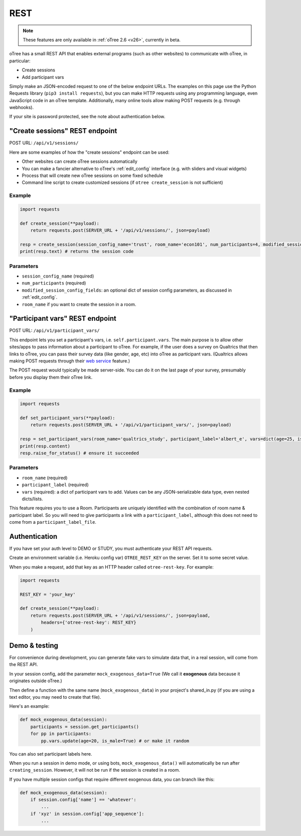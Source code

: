 .. _rest:

REST
====

.. note::

    These features are only available in :ref:`oTree 2.6 <v26>`,
    currently in beta.

oTree has a small REST API that enables external programs
(such as other websites) to communicate with oTree, in particular:

-   Create sessions
-   Add participant vars

Simply make an JSON-encoded request to one of the below endpoint URLs.
The examples on this page use the Python Requests library (``pip3 install requests``),
but you can make HTTP requests using any programming language,
even JavaScript code in an oTree template.
Additionally, many online tools allow making POST requests (e.g. through webhooks).

If your site is password protected, see the note about authentication below.

"Create sessions" REST endpoint
-------------------------------

POST URL: ``/api/v1/sessions/``

Here are some examples of how the "create sessions" endpoint can be used:

-   Other websites can create oTree sessions automatically
-   You can make a fancier alternative to oTree's :ref:`edit_config` interface
    (e.g. with sliders and visual widgets)
-   Process that will create new oTree sessions on some fixed schedule
-   Command line script to create customized sessions
    (if ``otree create_session`` is not sufficient)

Example
~~~~~~~

.. code-block:: python

    import requests

    def create_session(**payload):
        return requests.post(SERVER_URL + '/api/v1/sessions/', json=payload)

    resp = create_session(session_config_name='trust', room_name='econ101', num_participants=4, modified_session_config_fields=dict(num_apples=10, abc=[1, 2, 3]))
    print(resp.text) # returns the session code

Parameters
~~~~~~~~~~

-   ``session_config_name`` (required)
-   ``num_participants`` (required)
-   ``modified_session_config_fields``: an optional dict of session config parameters,
    as discussed in :ref:`edit_config`.
-   ``room_name`` if you want to create the session in a room.


.. _participant_vars_rest:

"Participant vars" REST endpoint
--------------------------------

POST URL: ``/api/v1/participant_vars/``

This endpoint lets you set a participant's vars, i.e. ``self.participant.vars``.
The main purpose is to allow other sites/apps to pass information about a participant to oTree.
For example, if the user does a survey on Qualtrics that then links to oTree,
you can pass their survey data (like gender, age, etc) into oTree as participant vars.
(Qualtrics allows making POST requests through their `web service <https://www.qualtrics.com/support/survey-platform/survey-module/survey-flow/advanced-elements/web-service/>`__
feature.)

The POST request would typically be made server-side.
You can do it on the last page of your survey, presumably before you display them their oTree link.

Example
~~~~~~~

.. code-block:: python

    import requests

    def set_participant_vars(**payload):
        return requests.post(SERVER_URL + '/api/v1/participant_vars/', json=payload)

    resp = set_participant_vars(room_name='qualtrics_study', participant_label='albert_e', vars=dict(age=25, is_male=True, x=[3,6,9]))
    print(resp.content)
    resp.raise_for_status() # ensure it succeeded

Parameters
~~~~~~~~~~

-   ``room_name`` (required)
-   ``participant_label`` (required)
-   ``vars`` (required): a dict of participant vars to add. Values can be any JSON-serializable data type,
    even nested dicts/lists.

This feature requires you to use a Room.
Participants are uniquely identified with the combination of room name & participant label.
So you will need to give participants a link with a ``participant_label``,
although this does not need to come from a ``participant_label_file``.

Authentication
--------------

If you have set your auth level to DEMO or STUDY,
you must authenticate your REST API requests.

Create an environment variable (i.e. Heroku config var) ``OTREE_REST_KEY``
on the server. Set it to some secret value.

When you make a request, add that key as an HTTP header called ``otree-rest-key``.
For example:

.. code-block:: python

    import requests

    REST_KEY = 'your_key'

    def create_session(**payload):
        return requests.post(SERVER_URL + '/api/v1/sessions/', json=payload,
            headers={'otree-rest-key': REST_KEY}
        )



Demo & testing
--------------

For convenience during development, you can generate fake vars to simulate
data that, in a real session, will come from the REST API.

In your session config, add the parameter ``mock_exogenous_data=True``
(We call it **exogenous** data because it originates outside oTree.)

Then define a function with the same name (``mock_exogenous_data``)
in your project's shared_in.py (if you are using a text editor,
you may need to create that file).

Here's an example:

.. code-block:: python

    def mock_exogenous_data(session):
        participants = session.get_participants()
        for pp in participants:
            pp.vars.update(age=20, is_male=True) # or make it random

You can also set participant labels here.

When you run a session in demo mode, or using bots, ``mock_exogenous_data()``
will automatically be run after ``creating_session``. However, it will not be run
if the session is created in a room.

If you have multiple session configs that require different exogenous data,
you can branch like this:

.. code-block:: python

    def mock_exogenous_data(session):
        if session.config['name'] == 'whatever':
            ...
        if 'xyz' in session.config['app_sequence']:
            ...
